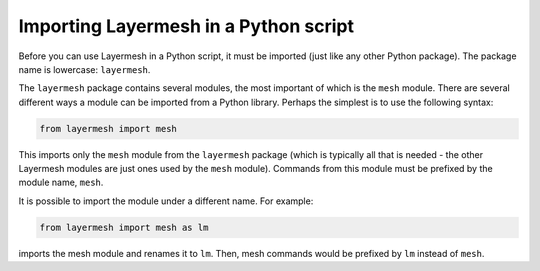 Importing Layermesh in a Python script
======================================

Before you can use Layermesh in a Python script, it must be imported
(just like any other Python package). The package name is lowercase:
``layermesh``.

The ``layermesh`` package contains several modules, the most important
of which is the ``mesh`` module. There are several different ways a
module can be imported from a Python library. Perhaps the simplest is
to use the following syntax:

.. code-block:: python

  from layermesh import mesh

This imports only the ``mesh`` module from the ``layermesh`` package
(which is typically all that is needed - the other Layermesh modules
are just ones used by the ``mesh`` module). Commands from this module
must be prefixed by the module name, ``mesh``.

It is possible to import the module under a different name. For example:

.. code-block:: python

  from layermesh import mesh as lm

imports the mesh module and renames it to ``lm``. Then, mesh commands
would be prefixed by ``lm`` instead of ``mesh``.
